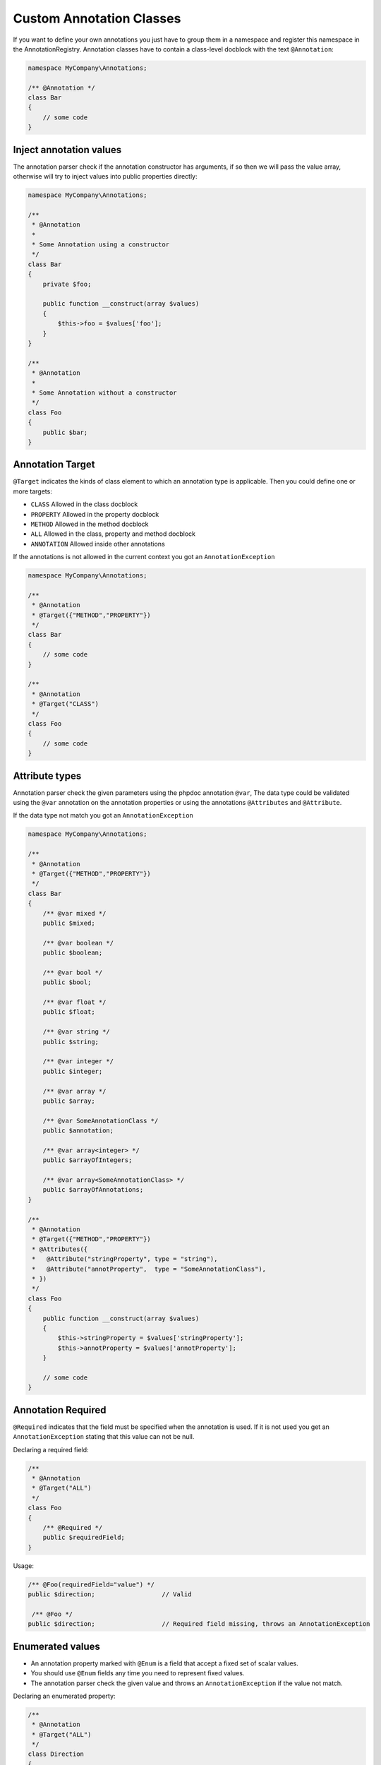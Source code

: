 Custom Annotation Classes
=========================

If you want to define your own annotations you just have to group them
in a namespace and register this namespace in the AnnotationRegistry.
Annotation classes have to contain a class-level docblock with the text
``@Annotation``:

.. code-block:: php

    namespace MyCompany\Annotations;

    /** @Annotation */
    class Bar
    {
        // some code
    }

Inject annotation values
------------------------

The annotation parser check if the annotation constructor has arguments,
if so then we will pass the value array, otherwise will try to inject
values into public properties directly:


.. code-block:: php

    namespace MyCompany\Annotations;

    /**
     * @Annotation
     *
     * Some Annotation using a constructor
     */
    class Bar
    {
        private $foo;

        public function __construct(array $values)
        {
            $this->foo = $values['foo'];
        }
    }

    /**
     * @Annotation
     *
     * Some Annotation without a constructor
     */
    class Foo
    {
        public $bar;
    }

Annotation Target
-----------------

``@Target`` indicates the kinds of class element to which an annotation
type is applicable.  Then you could define one or more targets:

-  ``CLASS`` Allowed in the class docblock
-  ``PROPERTY`` Allowed in the property docblock
-  ``METHOD`` Allowed in the method docblock
-  ``ALL`` Allowed in the class, property and method docblock
-  ``ANNOTATION`` Allowed inside other annotations

If the annotations is not allowed in the current context you got an
``AnnotationException``

.. code-block:: php

    namespace MyCompany\Annotations;

    /**
     * @Annotation
     * @Target({"METHOD","PROPERTY"})
     */
    class Bar
    {
        // some code
    }

    /**
     * @Annotation
     * @Target("CLASS")
     */
    class Foo
    {
        // some code
    }

Attribute types
---------------

Annotation parser check the given parameters using the phpdoc annotation
``@var``, The data type could be validated using the ``@var`` annotation
on the annotation properties or using the annotations ``@Attributes``
and ``@Attribute``.

If the data type not match you got an ``AnnotationException``

.. code-block:: php

    namespace MyCompany\Annotations;

    /**
     * @Annotation
     * @Target({"METHOD","PROPERTY"})
     */
    class Bar
    {
        /** @var mixed */
        public $mixed;

        /** @var boolean */
        public $boolean;

        /** @var bool */
        public $bool;

        /** @var float */
        public $float;

        /** @var string */
        public $string;

        /** @var integer */
        public $integer;

        /** @var array */
        public $array;

        /** @var SomeAnnotationClass */
        public $annotation;

        /** @var array<integer> */
        public $arrayOfIntegers;

        /** @var array<SomeAnnotationClass> */
        public $arrayOfAnnotations;
    }

    /**
     * @Annotation
     * @Target({"METHOD","PROPERTY"})
     * @Attributes({
     *   @Attribute("stringProperty", type = "string"),
     *   @Attribute("annotProperty",  type = "SomeAnnotationClass"),
     * })
     */
    class Foo
    {
        public function __construct(array $values)
        {
            $this->stringProperty = $values['stringProperty'];
            $this->annotProperty = $values['annotProperty'];
        }

        // some code
    }

Annotation Required
-------------------

``@Required`` indicates that the field must be specified when the
annotation is used. If it is not used you get an ``AnnotationException``
stating that this value can not be null.

Declaring a required field:

.. code-block:: php

    /**
     * @Annotation
     * @Target("ALL")
     */
    class Foo
    {
        /** @Required */
        public $requiredField;
    }

Usage:

.. code-block:: php

    /** @Foo(requiredField="value") */
    public $direction;                  // Valid

     /** @Foo */
    public $direction;                  // Required field missing, throws an AnnotationException


Enumerated values
-----------------

- An annotation property marked with ``@Enum`` is a field that accept a
  fixed set of scalar values.
- You should use ``@Enum`` fields any time you need to represent fixed
  values.
- The annotation parser check the given value and throws an
  ``AnnotationException`` if the value not match.


Declaring an enumerated property:

.. code-block:: php

    /**
     * @Annotation
     * @Target("ALL")
     */
    class Direction
    {
        /**
         * @Enum({"NORTH", "SOUTH", "EAST", "WEST"})
         */
        public $value;
    }

Annotation usage:

.. code-block:: php

    /** @Direction("NORTH") */
    public $direction;                  // Valid value

     /** @Direction("NORTHEAST") */
    public $direction;                  // Invalid value, throws an AnnotationException


Constants
---------

The use of constants and class constants are available on the
annotations parser.

The following usage are allowed:

.. code-block:: php

    namespace MyCompany\Entity;

    use MyCompany\Annotations\Foo;
    use MyCompany\Annotations\Bar;
    use MyCompany\Entity\SomeClass;

    /**
     * @Foo(PHP_EOL)
     * @Bar(Bar::FOO)
     * @Foo({SomeClass::FOO, SomeClass::BAR})
     * @Bar({SomeClass::FOO_KEY = SomeClass::BAR_VALUE})
     */
    class User
    {
    }


Be careful with constants and the cache !

.. note::

    The cached reader will not re-evaluate each time an annotation is
    loaded from cache. When a constant is changed the cache must be
    cleaned.


Usage
-----

Using the library API is simple. Using the annotations described in the previous section
you can now annotate other classes with your annotations:

.. code-block:: php

    namespace MyCompany\Entity;

    use MyCompany\Annotations\Foo;
    use MyCompany\Annotations\Bar;

    /**
     * @Foo(bar="foo")
     * @Bar(foo="bar")
     */
    class User
    {
    }

Now we can write a script to get the annotations above:

.. code-block:: php

    $reflClass = new ReflectionClass('MyCompany\Entity\User');
    $classAnnotations = $reader->getClassAnnotations($reflClass);

    foreach ($classAnnotations AS $annot) {
        if ($annot instanceof \MyCompany\Annotations\Foo) {
            echo $annot->bar; // prints "foo";
        } else if ($annot instanceof \MyCompany\Annotations\Bar) {
            echo $annot->foo; // prints "bar";
        }
    }

You have a complete API for retrieving annotation class instances from a
class, property or method docblock:


Reader API
~~~~~~~~~~

Access all annotations of a class
^^^^^^^^^^^^^^^^^^^^^^^^^^^^^^^^^

.. code-block:: php

    public function getClassAnnotations(\ReflectionClass $class);

Access one annotation of a class
^^^^^^^^^^^^^^^^^^^^^^^^^^^^^^^^

.. code-block:: php

    public function getClassAnnotation(\ReflectionClass $class, $annotationName);

Access all annotations of a method
^^^^^^^^^^^^^^^^^^^^^^^^^^^^^^^^^^

.. code-block:: php

    public function getMethodAnnotations(\ReflectionMethod $method);

Access one annotation of a method
^^^^^^^^^^^^^^^^^^^^^^^^^^^^^^^^^

.. code-block:: php

    public function getMethodAnnotation(\ReflectionMethod $method, $annotationName);

Access all annotations of a property
^^^^^^^^^^^^^^^^^^^^^^^^^^^^^^^^^^^^

.. code-block:: php

    public function getPropertyAnnotations(\ReflectionProperty $property);

Access one annotation of a property
^^^^^^^^^^^^^^^^^^^^^^^^^^^^^^^^^^^

.. code-block:: php

    public function getPropertyAnnotation(\ReflectionProperty $property, $annotationName);
